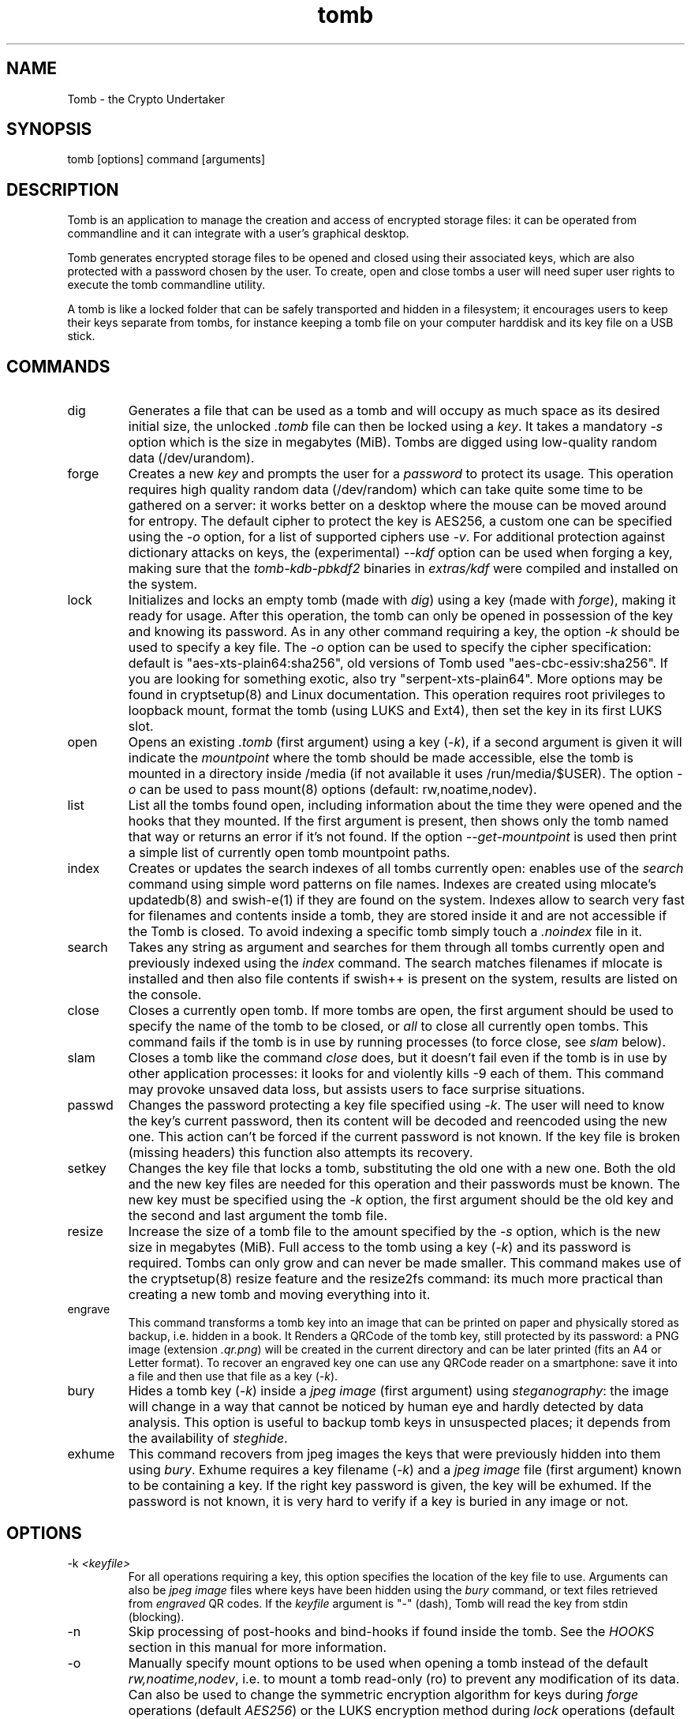 .TH tomb 1 "November 26, 2014" "tomb"

.SH NAME
Tomb \- the Crypto Undertaker

.SH SYNOPSIS
.B
.IP "tomb [options] command [arguments]"

.SH DESCRIPTION

Tomb is an application to manage the creation and access of encrypted
storage files: it can be operated from commandline and it can
integrate with a user's graphical desktop.

Tomb generates encrypted storage files to be opened and closed using
their associated keys, which are also protected with a password chosen
by the user. To create, open and close tombs a user will need super
user rights to execute the tomb commandline utility.

A tomb is like a locked folder that can be safely transported and
hidden in a filesystem; it encourages users to keep their keys
separate from tombs, for instance keeping a tomb file on your computer
harddisk and its key file on a USB stick.


.SH COMMANDS

.B
.IP "dig"
Generates a file that can be used as a tomb and will occupy as much
space as its desired initial size, the unlocked \fI.tomb\fR file can
then be locked using a \fIkey\fR. It takes a mandatory \fI-s\fR option which is
the size in megabytes (MiB). Tombs are digged using
low-quality random data (/dev/urandom).

.B
.IP "forge"
Creates a new \fIkey\fR and prompts the user for a \fIpassword\fR to
protect its usage. This operation requires high quality random data
(/dev/random) which can take quite some time to be gathered on a
server: it works better on a desktop where the mouse can be moved
around for entropy. The default cipher to protect the key is AES256, a
custom one can be specified using the \fI-o\fR option, for a list of
supported ciphers use \fI-v\fR. For additional protection against
dictionary attacks on keys, the (experimental) \fI--kdf\fR option can
be used when forging a key, making sure that the \fItomb-kdb-pbkdf2\fR
binaries in \fIextras/kdf\fR were compiled and installed on the
system.

.B
.IP "lock"
Initializes and locks an empty tomb (made with \fIdig\fR) using a key
(made with \fIforge\fR), making it ready for usage. After this
operation, the tomb can only be opened in possession of the key and
knowing its password. As in any other command requiring a key, the
option \fI-k\fR should be used to specify a key file. The \fI-o\fR
option can be used to specify the cipher specification: default is
"aes-xts-plain64:sha256", old versions of Tomb used "aes-cbc-essiv:sha256".
If you are looking for something exotic, also try "serpent-xts-plain64".
More options may be found in cryptsetup(8) and Linux documentation.
This operation requires root privileges to loopback mount, format the tomb (using
LUKS and Ext4), then set the key in its first LUKS slot.

.B
.IP "open"
Opens an existing \fI.tomb\fR (first argument) using a key (\fI-k\fR),
if a second argument is given it will indicate the \fImountpoint\fR
where the tomb should be made accessible, else the tomb is mounted in
a directory inside /media (if not available it uses /run/media/$USER).
The option \fI-o\fR can be used to pass mount(8) options
(default: rw,noatime,nodev).

.B
.IP "list"
List all the tombs found open, including information about the time
they were opened and the hooks that they mounted. If the first
argument is present, then shows only the tomb named that way or
returns an error if it's not found. If the option
\fI--get-mountpoint\fR is used then print a simple list of currently
open tomb mountpoint paths.

.B
.IP "index"
Creates or updates the search indexes of all tombs currently open:
enables use of the \fIsearch\fR command using simple word patterns on
file names. Indexes are created using mlocate's updatedb(8) and
swish-e(1) if they are found on the system. Indexes allow to search
very fast for filenames and contents inside a tomb, they are stored
inside it and are not accessible if the Tomb is closed. To avoid
indexing a specific tomb simply touch a \fI.noindex\fR file in it.

.B
.IP "search"
Takes any string as argument and searches for them through all tombs
currently open and previously indexed using the \fIindex\fR command.
The search matches filenames if mlocate is installed and then also
file contents if swish++ is present on the system, results are listed
on the console.

.B
.IP "close"
Closes a currently open tomb.  If more tombs are open, the first
argument should be used to specify the name of the tomb to be closed,
or \fIall\fR to close all currently open tombs. This command fails if
the tomb is in use by running processes (to force close, see
\fIslam\fR below).

.B
.IP "slam"
Closes a tomb like the command \fIclose\fR does, but it doesn't fail
even if the tomb is in use by other application processes: it looks
for and violently kills \-9 each of them. This command may
provoke unsaved data loss, but assists users to face surprise
situations.


.B
.IP "passwd"
Changes the password protecting a key file specified using
\fI-k\fR. The user will need to know the key's current password, then
its content will be decoded and reencoded using the new one. This
action can't be forced if the current password is not known. If the
key file is broken (missing headers) this function also attempts its
recovery.

.B
.IP "setkey"
Changes the key file that locks a tomb, substituting the old one with
a new one. Both the old and the new key files are needed for this
operation and their passwords must be known. The new key must be
specified using the \fI-k\fR option, the first argument should be the old
key and the second and last argument the tomb file.

.B
.IP "resize"
Increase the size of a tomb file to the amount specified by the
\fI-s\fR option, which is the new size in megabytes (MiB). Full access to the tomb using
a key (\fI-k\fR) and its password is required. Tombs can only grow and
can never be made smaller. This command makes use of the cryptsetup(8)
resize feature and the resize2fs command: its much more practical than
creating a new tomb and moving everything into it.

.B
.IP "engrave"
This command transforms a tomb key into an image that can be printed
on paper and physically stored as backup, i.e. hidden in a book. It
Renders a QRCode of the tomb key, still protected by its password: a
PNG image (extension \fI.qr.png\fR) will be created in the current
directory and can be later printed (fits an A4 or Letter format).  To
recover an engraved key one can use any QRCode reader on a smartphone:
save it into a file and then use that file as a key (\fI-k\fR).

.B
.IP "bury"
Hides a tomb key (\fI-k\fR) inside a \fIjpeg image\fR (first argument)
using \fIsteganography\fR: the image will change in a way that cannot
be noticed by human eye and hardly detected by data analysis. This
option is useful to backup tomb keys in unsuspected places; it depends
from the availability of \fIsteghide\fR.

.B
.IP "exhume"
This command recovers from jpeg images the keys that were previously
hidden into them using \fIbury\fR.  Exhume requires a key filename
(\fI-k\fR) and a \fIjpeg image\fR file (first argument) known to be
containing a key. If the right key password is given, the key will be
exhumed. If the password is not known, it is very hard to verify if a
key is buried in any image or not.

.SH OPTIONS
.B
.B
.IP "-k \fI<keyfile>\fR"
For all operations requiring a key, this option specifies the location
of the key file to use. Arguments can also be \fIjpeg image\fR files
where keys have been hidden using the \fIbury\fR command, or text
files retrieved from \fIengraved\fR QR codes. If the \fIkeyfile\fR
argument is "-" (dash), Tomb will read the key from stdin (blocking).
.B
.IP "-n"
Skip processing of post-hooks and bind-hooks if found inside the tomb.
See the \fIHOOKS\fR section in this manual for more information.
.B
.IP "-o"
Manually specify mount options to be used when opening a tomb instead
of the default \fIrw,noatime,nodev\fR, i.e. to mount a tomb read-only
(ro) to prevent any modification of its data. Can also be used to
change the symmetric encryption algorithm for keys during \fIforge\fR
operations (default \fIAES256\fR) or the LUKS encryption method during
\fIlock\fR operations (default \fIaes-xts-plain64:sha256\fR).
.B
.IP "-f"
Force flag, currently used to override swap checks, might be
overriding more wimpy behaviours in future, but make sure you know
what you are doing if you force an operation.
.B
.IP "-s \fI<MBytes>\fR"
When digging or resizing a tomb, this option must be used to specify
the \fIsize\fR of the new file to be created. Units are megabytes (MiB).
.B
.IP "--kdf \fI<itertime>\fR"
Activate the KDF feature against dictionary attacks when creating a
key: forces a delay of \fI<itertime>\fR seconds every time this key is used.
You should keep in mind that the actual iteration count is calculated based on
the performance of the computer where you forge the key.
The argument must be an integer, so you cannot say \fI--kdf 0.3\fR for 300ms.
.B
.IP "-h"
Display a help text and quit.
.B
.IP "-v"
Display version and quit.
.B
.IP "-q"
Run more quietly
.B
.IP "-D"
Print more information while running, for debugging purposes

.SH DEV MODE
.B
.IP "--no-color"
Suppress colors in console output (needed for string parsing by
wrappers).
.B
.IP "--unsafe"
Enable using dev-mode arguments, i.e. to pass passwords from
commandline options. This is mostly used needed for execution by
wrappers and testing suite.
.B
.IP "--use-urandom"
Use an inferior quality random source to improve the speed of key
generation at the cost of security (needed for the testing suite).
.B
.IP "--tomb-pwd <string>"
Use string as password when needed on tomb.
.B
.IP "--tomb-old-pwd <string>"
Use string as old password when needed in tomb commands requiring
multiple keys, like \fIpasswd\fR or \fIsetkey\fR.
.B
.IP "-U"
Switch to this user ID when dropping privileges.
.B
.IP "-G"
Switch to this group ID when dropping privileges.
.B
.IP "-T"
Switch to this TTY terminal when dropping privileges.

.SH HOOKS

Hooks are special files that can be placed inside the tomb and trigger
actions when it is opened and closed; there are two kinds of such
files: \fIbind-hooks\fR and \fIpost-hooks\fR can be placed in the
base root of the tomb.

.B
.IP "bind-hooks"
This hook file consists of a simple two column list of files or
directories inside the tomb to be made directly accessible inside the
current user's home directory. Tomb will use the "mount \-o bind"
command to bind locations inside the tomb to locations found in $HOME
so in the first column are indicated paths relative to the tomb and in
the second column are indicated paths relative to $HOME contents, for
example:
.EX
  mail          mail
  .gnupg        .gnupg
  .fmrc         .fetchmailrc
  .mozilla      .mozilla
.EE

.B
.IP "post-hooks"
This hook file gets executed as user by tomb right after opening it;
it should be a regular shell script, starting with a shebang. Tomb
executes this hook as user (dropping root privileges) and giving it
two arguments: "$1" is "open" or "close" depending from the tomb
command given, "$2" is the full path to the mountpoint where the tomb
is open.

.SH PRIVILEGE ESCALATION

The tomb commandline tool needs to acquire super user rights to
execute most of its operations: to do so it uses sudo(8), while
pinentry(1) is adopted to collect passwords from the user. Tomb
executes as super user only when required.

To be made available on multi user systems, the superuser execution of
the tomb script can be authorized for users without jeopardizing the
whole system's security: just add such a line to \fI/etc/sudoers\fR:

.EX
	username ALL=NOPASSWD: /usr/local/bin/tomb
.EE

Password input is handled by the pinentry program: it can be text
based or graphical and is usually configured with a symlink. When
using Tomb in X11 it is better to use a graphical pinentry-gtk2 or
pinentry-qt because it helps preventing keylogging by other X
clients. When using it from a remote ssh connection it might be
necessary to force use of pinentry-curses for instance by unsetting
the DISPLAY environment var.


.SH SWAP

On execution of certain commands Tomb will complain about swap memory
on disk when present and \fIabort if your system has swap
activated\fR. You can disable this behaviour using the
\fI--force\fR. Before doing that, however, you may be interested in
knowing the risks of doing so:
.IP \(bu
During such operations a lack of available memory could cause the swap
to write your secret key on the disk.
.IP \(bu
Even while using an opened tomb, another application could occupy too
much memory so that the swap needs to be used, this way it is possible
that some contents of files contained into the tomb are physically
written on your disk, not encrypted.
.P

If you don't need swap, execute \fI swapoff -a\fR. If you really need
it, you could make an encrypted swap partition. Tomb doesn't detect if
your swap is encrypted, and will complain anyway.

.SH EXAMPLES

.IP \(bu
Create a 128MB large "secret" tomb and its keys, then open it:

.EX
	tomb dig -s 128 secret.tomb

	tomb forge secret.tomb.key

	tomb lock secret.tomb -k secret.tomb.key

	tomb open secret.tomb -k secret.tomb.key
.EE

.IP \(bu
Open a Tomb using the key from a remote SSH shell, without saving any
local copy of it:

.EX
	ssh user@my.shell.net 'cat .secrets/tomb.key' | tomb open secret.tomb -k -
.EE

.IP \(bu
Open a Tomb on a remote server passing the unencrypted local key on stdin via SSH,
without saving any remote copy of it:

.EX
	gpg -d .secrets/tomb.key | ssh server tomb open secret.tomb -k cleartext --unsafe
.EE

.IP \(bu
Create a bind hook that places your GnuPG folder inside the tomb, but
makes it reachable from the standard $HOME/.gnupg location every time
the tomb will be opened:

.EX
	tomb open GPG.tomb -k GPG.tomb.key
	echo ".gnupg .gnupg" > /media/GPG.tomb/bind-hooks
	mv ~/.gnupg /media/GPG.tomb/.gnupg && mkdir ~/.gnupg
	tomb close GPG && tomb open GPG.tomb -k GPG.tomb.key
.EE

.IP \(bu
Script a tomb to launch the Firefox browser every time is opened,
keeping all its profile data inside it:

.EX
	tomb open FOX.tomb -k FOX.tomb.key
	cat <<EOF > /media/FOX.tomb/post-hooks
#!/bin/sh
if [ "$1" = "open" ]; then
  firefox -no-remote -profile "$2"/firefox-pro &
fi
EOF
	chmod +x     /media/FOX.tomb/post-hooks
.EE

.IP \(bu
Script a tomb to archive Pictures using Shotwell, launching it on open:

.EX
	tomb open Pictures.tomb -k Pictures.tomb.key
	cat <<EOF > /media/Pictures.tomb/bind-hooks
Pictures Pictures
EOF
        cat <<EOF > /media/Pictures.tomb/post-hooks
#!/bin/sh
if [ "$1" = "open" ]; then
  which shotwell > /dev/null
  if [ "$?" = "0" ]; then
    shotwell -d "$2"/Pictures/.shotwell &
  fi
fi
EOF
	chmod +x /media/Pictures.tomb/post-hooks
.EE

.SH BUGS
Please report bugs on the Github issue tracker at
.UR https://github.com/dyne/Tomb/issues
.UE

One can also try to get in touch with developers via the #dyne chat channel on \fIhttps://irc.dyne.org\fR.

.SH AUTHORS

Tomb is designed, written and maintained by Denis Roio aka Jaromil.

Tomb includes code by Anathema, Boyska, Hellekin O. Wolf and GDrooid.

Tomb's artwork is contributed by Jordi aka Mon Mort and Logan VanCuren.

Gettext internationalization and Spanish translation is contributed by
GDrooid, French translation by Hellekin, Russian translation by fsLeg,
German translation by x3nu.

Testing, reviews and documentation are contributed by Dreamer, Shining
the Translucent, Mancausoft, Asbesto Molesto, Nignux, Vlax, The Grugq,
Reiven, GDrooid, Alphazo, Brian May, TheJH, fsLeg, JoelMon and the
Linux Action Show!

Cryptsetup was developed by Christophe Saout and Clemens Fruhwirth.

.SH COPYING

This manual is Copyright (c) 2011-2015 by Denis Roio <\fIjaromil@dyne.org\fR>

This manual includes contributions by Boyska and Hellekin O. Wolf.

Permission is  granted to copy,  distribute and/or modify  this manual
under the terms of the  GNU Free Documentation License, Version 1.1 or
any  later   version  published  by  the   Free  Software  Foundation.
Permission is granted  to make and distribute verbatim  copies of this
manual page  provided the above  copyright notice and  this permission
notice are preserved on all copies.

.SH AVAILABILITY

The most recent version of Tomb sourcecode and up to date
documentation is available for download from its website on
\fIhttps://tomb.dyne.org\fR.

.SH SEE ALSO

.B
.IP cryptsetup(8)

GnuPG website:
.br
https://www.gnupg.org

DM-Crypt website:
.br
https://gitlab.com/cryptsetup/cryptsetup/wikis/DMCrypt

LUKS website:
.br
https://gitlab.com/cryptsetup/cryptsetup/wikis/home
